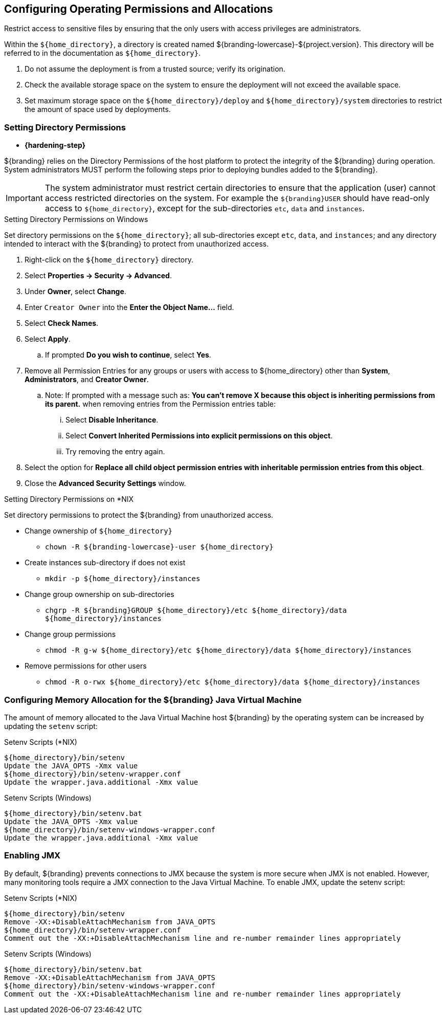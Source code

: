 :title: Controlling File System Access
:type: subInstalling
:status: published
:summary: Restrict access to sensitive files.
:parent: Installing With the ${branding} Distribution Zip
:order: 00

== Configuring Operating Permissions and Allocations

Restrict access to sensitive files by ensuring that the only users with access privileges are administrators.

Within the `${home_directory}`, a directory is created named ${branding-lowercase}-${project.version}.
This directory will be referred to in the documentation as `${home_directory}`.

. Do not assume the deployment is from a trusted source; verify its origination.
. Check the available storage space on the system to ensure the deployment will not exceed the available space.
. Set maximum storage space on the `${home_directory}/deploy` and `${home_directory}/system` directories to restrict the amount of space used by deployments.

=== Setting Directory Permissions
(((Setting Directory Permissions)))

* *{hardening-step}*

${branding} relies on the Directory Permissions of the host platform to protect the integrity of the ${branding} during operation.
System administrators MUST perform the following steps prior to deploying bundles added to the ${branding}.

[IMPORTANT]
====
The system administrator must restrict certain directories to ensure that the application (user) cannot access restricted directories on the system.
For example the `${branding}USER` should have read-only access to `${home_directory}`, except for the sub-directories `etc`, `data` and `instances`.
====

.Setting Directory Permissions on Windows
****
Set directory permissions on the `${home_directory}`; all sub-directories except `etc`, `data`, and `instances`; and any directory intended to interact with the ${branding} to protect from unauthorized access.

. Right-click on the `${home_directory}` directory.
. Select *Properties -> Security -> Advanced*.
. Under *Owner*, select *Change*.
. Enter `Creator Owner` into the *Enter the Object Name...* field.
. Select *Check Names*.
. Select *Apply*.
.. If prompted *Do you wish to continue*, select *Yes*.
. Remove all Permission Entries for any groups or users with access to ${home_directory} other than *System*, *Administrators*, and *Creator Owner*.
.. Note: If prompted with a message such as: *You can’t remove X because this object is inheriting permissions from its parent.* when removing entries from the Permission entries table:
... Select *Disable Inheritance*.
... Select *Convert Inherited Permissions into explicit permissions on this object*.
... Try removing the entry again.
. Select the option for *Replace all child object permission entries with inheritable permission entries from this object*.
. Close the *Advanced Security Settings* window.

****

.Setting Directory Permissions on *NIX
****
Set directory permissions to protect the ${branding} from unauthorized access.

* Change ownership of `${home_directory}`
** `chown -R ${branding-lowercase}-user ${home_directory}`
* Create instances sub-directory if does not exist
** `mkdir -p ${home_directory}/instances`
* Change group ownership on sub-directories
** `chgrp -R ${branding}GROUP ${home_directory}/etc ${home_directory}/data ${home_directory}/instances`
* Change group permissions
** `chmod -R g-w ${home_directory}/etc ${home_directory}/data ${home_directory}/instances`
* Remove permissions for other users
** `chmod -R o-rwx ${home_directory}/etc ${home_directory}/data ${home_directory}/instances`
****

=== Configuring Memory Allocation for the ${branding} Java Virtual Machine

[[_jvm_memory_configuration]]
The amount of memory allocated to the Java Virtual Machine host ${branding} by the operating
system can be increased by updating the `setenv` script:

.Setenv Scripts (*NIX)
----
${home_directory}/bin/setenv
Update the JAVA_OPTS -Xmx value
${home_directory}/bin/setenv-wrapper.conf
Update the wrapper.java.additional -Xmx value
----

.Setenv Scripts (Windows)
----
${home_directory}/bin/setenv.bat
Update the JAVA_OPTS -Xmx value
${home_directory}/bin/setenv-windows-wrapper.conf
Update the wrapper.java.additional -Xmx value
----

=== Enabling JMX

[[jmx-connectivity-configuration]]
By default, ${branding} prevents connections to JMX because the system is more secure when JMX
 is not enabled. However, many monitoring tools require a JMX connection to the Java Virtual
 Machine. To enable JMX, update the setenv script:

.Setenv Scripts (*NIX)
----
${home_directory}/bin/setenv
Remove -XX:+DisableAttachMechanism from JAVA_OPTS
${home_directory}/bin/setenv-wrapper.conf
Comment out the -XX:+DisableAttachMechanism line and re-number remainder lines appropriately
----

.Setenv Scripts (Windows)
----
${home_directory}/bin/setenv.bat
Remove -XX:+DisableAttachMechanism from JAVA_OPTS
${home_directory}/bin/setenv-windows-wrapper.conf
Comment out the -XX:+DisableAttachMechanism line and re-number remainder lines appropriately
----
